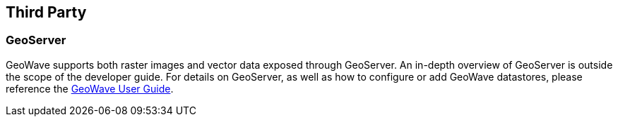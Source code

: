 [third-party]
<<<

:linkattrs:

== Third Party

=== GeoServer

GeoWave supports both raster images and vector data exposed through GeoServer. An in-depth overview of GeoServer is outside the scope of the developer guide. For details on GeoServer, as well as how to configure or add GeoWave datastores, please reference the link:userguide.html#geoserver[GeoWave User Guide, window="_blank"].

